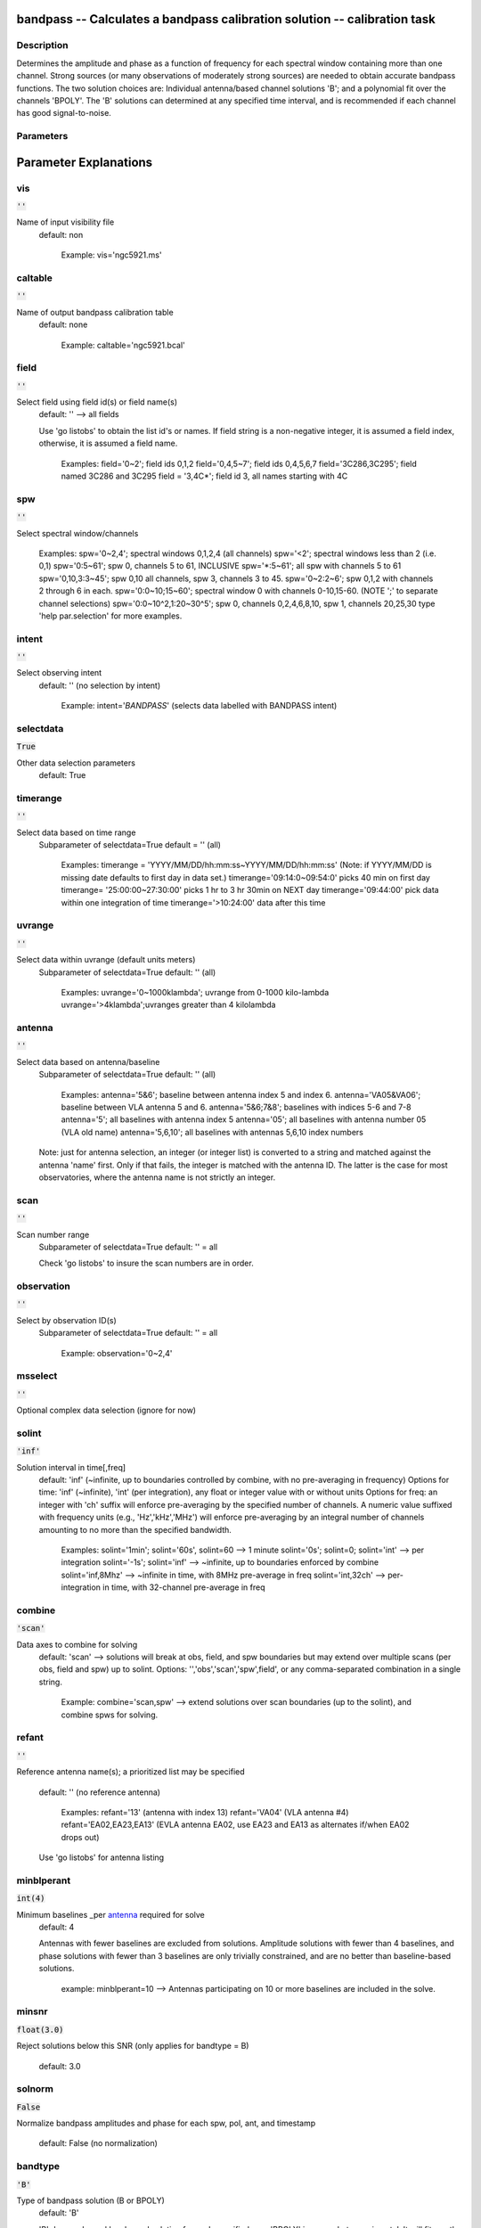 bandpass -- Calculates a bandpass calibration solution -- calibration task
=======================================

Description
---------------------------------------

Determines the amplitude and phase as a function of frequency for each
spectral window containing more than one channel.  Strong sources (or
many observations of moderately strong sources) are needed to obtain
accurate bandpass functions.  The two solution choices are: Individual
antenna/based channel solutions 'B'; and a polynomial fit over the
channels 'BPOLY'.  The 'B' solutions can determined at any specified
time interval, and is recommended if each channel has good
signal-to-noise.



Parameters
---------------------------------------
.. list-table:: Title
   :widths: 25 25 50 
   :header-rows: 1
   * - Parameter
     - Default
     - Description
   * - vis
     - :code:`''`
     - Name of input visibility file
   * - caltable
     - :code:`''`
     - Name of output bandpass calibration table
   * - field
     - :code:`''`
     - Select field using field id(s) or field name(s)
   * - spw
     - :code:`''`
     - Select spectral window/channels
   * - intent
     - :code:`''`
     - Select observing intent
   * - selectdata
     - :code:`True`
     - Other data selection parameters
   * - timerange
     - :code:`''`
     - Select data based on time range
   * - uvrange
     - :code:`''`
     - Select data within uvrange (default units meters)
   * - antenna
     - :code:`''`
     - Select data based on antenna/baseline
   * - scan
     - :code:`''`
     - Scan number range
   * - observation
     - :code:`''`
     - Select by observation ID(s)
   * - msselect
     - :code:`''`
     - Optional complex data selection (ignore for now)
   * - solint
     - :code:`'inf'`
     - Solution interval in time[,freq]
   * - combine
     - :code:`'scan'`
     - Data axes which to combine for solve (obs, scan, spw, and/or field)
   * - refant
     - :code:`''`
     - Reference antenna name(s)
   * - minblperant
     - :code:`int(4)`
     - Minimum baselines _per antenna_ required for solve
   * - minsnr
     - :code:`float(3.0)`
     - Reject solutions below this SNR (only applies for bandtype = B)
   * - solnorm
     - :code:`False`
     - Normalize average solution amplitudes to 1.0
   * - bandtype
     - :code:`'B'`
     - Type of bandpass solution (B or BPOLY)
   * - smodel
     - :code:`numpy.array( [  ] )`
     - Point source Stokes parameters for source model.
   * - corrdepflags
     - :code:`False`
     - Respect correlation-dependent flags
   * - append
     - :code:`False`
     - Append solutions to the (existing) table
   * - fillgaps
     - :code:`int(0)`
     - Fill flagged solution channels by interpolation
   * - degamp
     - :code:`int(3)`
     - Polynomial degree for BPOLY amplitude solution
   * - degphase
     - :code:`int(3)`
     - Polynomial degree for BPOLY phase solution
   * - visnorm
     - :code:`False`
     - Normalize data prior to BPOLY solution
   * - maskcenter
     - :code:`int(0)`
     - Number of channels to avoid in center of each band
   * - maskedge
     - :code:`int(5)`
     - Fraction of channels to avoid at each band edge (in %)
   * - docallib
     - :code:`False`
     - Use callib or traditional cal apply parameters
   * - callib
     - :code:`''`
     - Cal Library filename
   * - gaintable
     - :code:`numpy.array( [  ] )`
     - Gain calibration table(s) to apply on the fly
   * - gainfield
     - :code:`numpy.array( [  ] )`
     - Select a subset of calibrators from gaintable(s)
   * - interp
     - :code:`numpy.array( [  ] )`
     - Interpolation parameters for each gaintable, as a list
   * - spwmap
     - :code:`[ ]`
     - Spectral window mappings to form for gaintable(s)
   * - parang
     - :code:`False`
     - Apply parallactic angle correction


Parameter Explanations
=======================================



vis
---------------------------------------

:code:`''`

Name of input visibility file
                     default: non

                        Example: vis='ngc5921.ms'



caltable
---------------------------------------

:code:`''`

Name of output bandpass calibration table
                     default: none

                        Example: caltable='ngc5921.bcal'



field
---------------------------------------

:code:`''`

Select field using field id(s) or field name(s)
                     default: '' --> all fields
                     
                     Use 'go listobs' to obtain the list id's or
                     names. If field string is a non-negative integer,
                     it is assumed a field index,  otherwise, it is
                     assumed a field name.

                        Examples:
                        field='0~2'; field ids 0,1,2
                        field='0,4,5~7'; field ids 0,4,5,6,7
                        field='3C286,3C295'; field named 3C286 and
                        3C295
                        field = '3,4C*'; field id 3, all names
                        starting with 4C



spw
---------------------------------------

:code:`''`

Select spectral window/channels

                        Examples:
                        spw='0~2,4'; spectral windows 0,1,2,4 (all
                        channels)
                        spw='<2';  spectral windows less than 2
                        (i.e. 0,1)
                        spw='0:5~61'; spw 0, channels 5 to 61,
                        INCLUSIVE
                        spw='*:5~61'; all spw with channels 5 to 61
                        spw='0,10,3:3~45'; spw 0,10 all channels, spw
                        3, channels 3 to 45.
                        spw='0~2:2~6'; spw 0,1,2 with channels 2
                        through 6 in each.
                        spw='0:0~10;15~60'; spectral window 0 with
                        channels 0-10,15-60. (NOTE ';' to separate
                        channel selections)
                        spw='0:0~10^2,1:20~30^5'; spw 0, channels
                        0,2,4,6,8,10, spw 1, channels 20,25,30 
                        type 'help par.selection' for more examples.



intent
---------------------------------------

:code:`''`

Select observing intent
                     default: '' (no selection by intent)

                        Example: intent='*BANDPASS*'  (selects data
                        labelled with BANDPASS intent)



selectdata
---------------------------------------

:code:`True`

Other data selection parameters
                     default: True 



timerange
---------------------------------------

:code:`''`

Select data based on time range
                     Subparameter of selectdata=True
                     default = '' (all)

                        Examples:
                        timerange =
                        'YYYY/MM/DD/hh:mm:ss~YYYY/MM/DD/hh:mm:ss'
                        (Note: if YYYY/MM/DD is missing date defaults
                        to first day in data set.)
                        timerange='09:14:0~09:54:0' picks 40 min on
                        first day 
                        timerange= '25:00:00~27:30:00' picks 1 hr to 3
                        hr 30min on NEXT day
                        timerange='09:44:00' pick data within one
                        integration of time
                        timerange='>10:24:00' data after this time



uvrange
---------------------------------------

:code:`''`

Select data within uvrange (default units meters)
                     Subparameter of selectdata=True
                     default: '' (all)

                        Examples:
                        uvrange='0~1000klambda'; uvrange from 0-1000
                        kilo-lambda
                        uvrange='>4klambda';uvranges greater than 4
                        kilolambda



antenna
---------------------------------------

:code:`''`

Select data based on antenna/baseline
                     Subparameter of selectdata=True
                     default: '' (all)

                         Examples: 
                         antenna='5&6'; baseline between antenna
                         index 5 and index 6.
                         antenna='VA05&VA06'; baseline between VLA
                         antenna 5 and 6.
                         antenna='5&6;7&8'; baselines with
                         indices 5-6 and 7-8
                         antenna='5'; all baselines with antenna index
                         5
                         antenna='05'; all baselines with antenna
                         number 05 (VLA old name)
                         antenna='5,6,10'; all baselines with antennas
                         5,6,10 index numbers

                     Note: just for antenna selection, an integer (or
                     integer list) is converted to a string and
                     matched against the antenna 'name' first. Only if
                     that fails, the integer is matched with the
                     antenna ID. The latter is the case for most
                     observatories, where the antenna name is not
                     strictly an integer.



scan
---------------------------------------

:code:`''`

Scan number range
                     Subparameter of selectdata=True
                     default: '' = all

                     Check 'go listobs' to insure the scan numbers are
                     in order.



observation
---------------------------------------

:code:`''`

Select by observation ID(s)
                     Subparameter of selectdata=True
                     default: '' = all

                         Example: observation='0~2,4'



msselect
---------------------------------------

:code:`''`

Optional complex data selection (ignore for now)


solint
---------------------------------------

:code:`'inf'`

Solution interval in time[,freq]
                     default: 'inf' (~infinite, up to boundaries
                     controlled by combine, with no pre-averaging in
                     frequency)
                     Options for time: 'inf' (~infinite), 'int' (per
                     integration), any float or integer value with or
                     without units
                     Options for freq: an integer with 'ch' suffix
                     will enforce pre-averaging by the specified
                     number of channels. A numeric value suffixed with
                     frequency units (e.g., 'Hz','kHz','MHz') will
                     enforce pre-averaging by an integral number of
                     channels amounting to no more than the specified
                     bandwidth.

                        Examples: solint='1min'; solint='60s',
                        solint=60 --> 1 minute
                        solint='0s'; solint=0; solint='int' --> per
                        integration
                        solint='-1s'; solint='inf' --> ~infinite, up
                        to boundaries enforced by combine 
                        solint='inf,8Mhz' --> ~infinite in time, with
                        8MHz pre-average in freq 
                        solint='int,32ch' --> per-integration in time,
                        with 32-channel pre-average in freq



combine
---------------------------------------

:code:`'scan'`

Data axes to combine for solving
                     default: 'scan' --> solutions will break at obs,
                     field, and spw boundaries but may extend over
                     multiple scans (per obs, field and spw) up to
                     solint.
                     Options: '','obs','scan','spw',field', or any
                     comma-separated combination in a single string.

                        Example: combine='scan,spw' --> extend
                        solutions over scan boundaries (up to the
                        solint), and combine spws for solving.



refant
---------------------------------------

:code:`''`

Reference antenna name(s); a prioritized list may be
specified
                     default: '' (no reference antenna)

                        Examples:
                        refant='13' (antenna with index 13) 
                        refant='VA04' (VLA antenna #4)
                        refant='EA02,EA23,EA13' (EVLA antenna EA02,
                        use EA23 and EA13 as alternates if/when EA02
                        drops out)
                     
                     Use 'go listobs' for antenna listing



minblperant
---------------------------------------

:code:`int(4)`

Minimum baselines _per antenna_ required for solve
                     default: 4

                     Antennas with fewer baselines are excluded from
                     solutions. Amplitude solutions with fewer than 4
                     baselines, and phase solutions with fewer than 3
                     baselines are only trivially constrained, and are
                     no better than baseline-based solutions.

                        example: minblperant=10 --> Antennas
                        participating on 10 or more baselines are
                        included in the solve.



minsnr
---------------------------------------

:code:`float(3.0)`

Reject solutions below this SNR (only applies for
bandtype = B)
                     default: 3.0



solnorm
---------------------------------------

:code:`False`

Normalize bandpass amplitudes and phase for each spw,
pol, ant, and timestamp
                     default: False (no normalization)



bandtype
---------------------------------------

:code:`'B'`

Type of bandpass solution (B or BPOLY)
                      default: 'B'

                      'B' does a channel by channel solution for each
                      specified spw. 
                      'BPOLY' is somewhat experimental. It will fit an
                      nth order polynomial for the amplitude and phase
                      as a function of frequency. Only one fit is made
                      for all specified spw, and edge channels should
                      be omitted.
                      Use taskname=plotcal in order to compare the
                      results from B and BPOLY.

                         Example: bandtype='BPOLY'



smodel
---------------------------------------

:code:`numpy.array( [  ] )`

Point source Stokes parameters for source model.


corrdepflags
---------------------------------------

:code:`False`

 If False (default), if any correlation is flagged, treat all correlations in
        the visibility vector as flagged when solving (per channel, per baseline).
        If True, use unflagged correlations in a visibility vector, even if one or more
        other correlations are flagged.
              
        Default: False (treat correlation vectors with one or more correlations flagged as entirely flagged)
  
        Traditionally, CASA has observed a strict interpretation of 
        correlation-dependent flags: if one or more correlations 
        (for any baseline and channel) is flagged, then all available 
        correlations for the same baseline and channel are 
        treated as flagged.  However, it is desirable in some 
        circumstances to relax this stricture, e.g., to preserve use
        of data from antennas with only one good polarization (e.g., one polarization
        is bad or entirely absent).  Solutions for the bad or missing polarization 
        will be rendered as flagged.

      


append
---------------------------------------

:code:`False`

Append solutions to the (existing) table
                     default: False (overwrite existing table or make
                     new table)

                     Append solutions to the (existing) table.
                     Appended solutions must be derived from the same
                     MS as the existing caltable, and solution spws
                     must have the same meta-info (according to spw
                     selection and solint) or be non-overlapping.



fillgaps
---------------------------------------

:code:`int(0)`

Fill flagged solution channels by interpolation
                     Subparameter of bandtype='B'  
                     default: 0 (don't interpolate)

                        Example: fillgaps=3 (interpolate gaps 3
                        channels wide and narrower)



degamp
---------------------------------------

:code:`int(3)`

Polynomial degree for BPOLY amplitude solution
                     Subparameter of bandtype='BPOLY'
                     default: 3

                        Example: degamp=2



degphase
---------------------------------------

:code:`int(3)`

Polynomial degree for BPOLY phase solution
                     Subparameter of bandtype='BPOLY'
                     default: 3

                        Example: degphase=2



visnorm
---------------------------------------

:code:`False`

Normalize data prior to BPOLY solution
                     Subparameter of bandtype='BPOLY'
                     default: False

                        Example: visnorm=True



maskcenter
---------------------------------------

:code:`int(0)`

Number of channels to avoid in center of each band
                     Subparameter of bandtype='BPOLY'
                     default: 0

                        Example: maskcenter=5 (BPOLY only)



maskedge
---------------------------------------

:code:`int(5)`

Fraction of channels to avoid at each band edge (in %)
                     Subparameter of bandtype='BPOLY'
                     default: 5

                        Example: maskedge=3 (BPOLY only)



docallib
---------------------------------------

:code:`False`

Control means of specifying the caltables
                     default: False --> Use gaintable, gainfield,
                     interp, spwmap, calwt. 

                     If True, specify a file containing cal library in
                     callib



callib
---------------------------------------

:code:`''`

Cal Library filename
                     Subparameter of callib=True

                     If docallib=True, specify a file containing cal
                     library directives



gaintable
---------------------------------------

:code:`numpy.array( [  ] )`

Gain calibration table(s) to apply on the fly
                     Subparameter of callib=False
                     default: '' (none)

                        Examples: gaintable='ngc5921.gcal'
                        gaintable=['ngc5921.ampcal','ngc5921.phcal']



gainfield
---------------------------------------

:code:`numpy.array( [  ] )`

Select a subset of calibrators from gaintable(s)
                     Subparameter of callib=False
                     default:'' --> all sources in table
                     
                     gaintable='nearest' --> nearest (on sky)
                     available field in table. Otherwise, same syntax
                     as field

                        Examples: 
                        gainfield='0~2,5' means use fields 0,1,2,5
                        from gaintable
                        gainfield=['0~3','4~6'] (for multiple
                        gaintables)



interp
---------------------------------------

:code:`numpy.array( [  ] )`

Interpolation parmameters (in time[,freq]) for each gaintable, as a list of strings.
                     Default: '' --> 'linear,linear' for all gaintable(s)
                     Options: Time: 'nearest', 'linear'
                              Freq: 'nearest', 'linear', 'cubic',
                              'spline'
                   Specify a list of strings, aligned with the list of caltable specified
                   in gaintable, that contain the required interpolation parameters
                   for each caltable.
                   * When frequency interpolation is relevant (B, Df,
                     Xf), separate time-dependent and freq-dependent
                     interp types with a comma (freq_after_ the
                     comma). 
                   * Specifications for frequency are ignored when the
                     calibration table has no channel-dependence. 
                   * Time-dependent interp options ending in 'PD'
                     enable a "phase delay" correction per spw for
                     non-channel-dependent calibration types.
                   * For multi-obsId datasets, 'perobs' can be
                     appended to the time-dependent interpolation
                     specification to enforce obsId boundaries when
                     interpolating in time. 
                   * Freq-dependent interp options can have 'flag' appended
                     to enforce channel-dependent flagging, and/or 'rel' 
                     appended to invoke relative frequency interpolation

                        Examples: 
                        interp='nearest' (in time, freq-dep will be
                        linear, if relevant)
                        interp='linear,cubic'  (linear in time, cubic
                        in freq)
                        interp='linearperobs,splineflag' (linear in
                        time per obsId, spline in freq with
                        channelized flagging)
                        interp='nearest,linearflagrel' (nearest in
                        time, linear in freq with with channelized 
                        flagging and relative-frequency interpolation)
                        interp=',spline'  (spline in freq; linear in
                        time by default)
                        interp=['nearest,spline','linear']  (for
                        multiple gaintables)



spwmap
---------------------------------------

:code:`[ ]`

Spectral window mappings to form for gaintable(s)
                     Only used if callib=False
                     default: [] (apply solutions from each calibration spw to
                     the same MS spw only)
                     Any available calibration spw can be mechanically mapped to any 
                      MS spw. 
                     Examples:
                        spwmap=[0,0,1,1] means apply calibration 
                          from cal spw = 0 to MS spw 0,1 and cal spw 1 to MS spws 2,3.
                        spwmap=[[0,0,1,1],[0,1,0,1]] (use a list of lists for multiple
                          gaintables)



parang
---------------------------------------

:code:`False`

Apply parallactic angle correction
                     default: False

                     If True, apply the parallactic angle correction
                     (required for polarization calibration)






